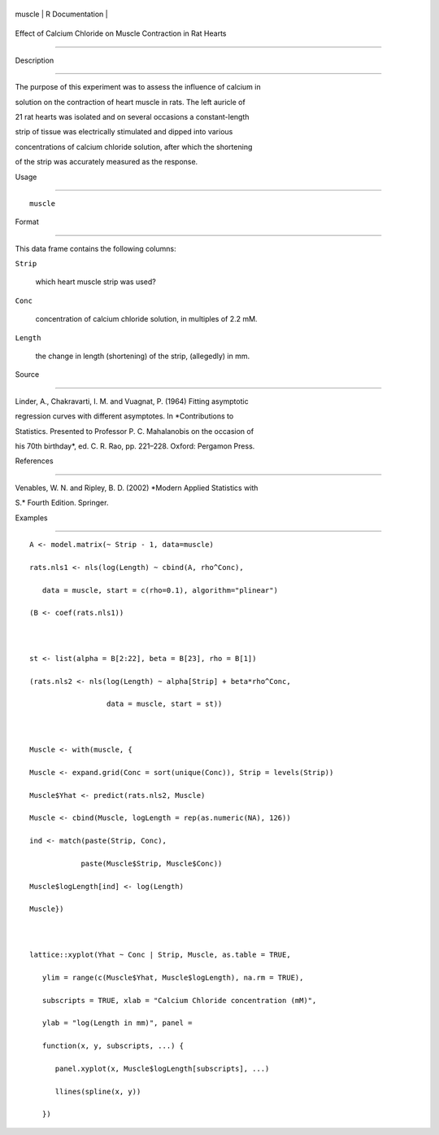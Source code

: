 +----------+-------------------+
| muscle   | R Documentation   |
+----------+-------------------+

Effect of Calcium Chloride on Muscle Contraction in Rat Hearts
--------------------------------------------------------------

Description
~~~~~~~~~~~

The purpose of this experiment was to assess the influence of calcium in
solution on the contraction of heart muscle in rats. The left auricle of
21 rat hearts was isolated and on several occasions a constant-length
strip of tissue was electrically stimulated and dipped into various
concentrations of calcium chloride solution, after which the shortening
of the strip was accurately measured as the response.

Usage
~~~~~

::

    muscle

Format
~~~~~~

This data frame contains the following columns:

``Strip``
    which heart muscle strip was used?

``Conc``
    concentration of calcium chloride solution, in multiples of 2.2 mM.

``Length``
    the change in length (shortening) of the strip, (allegedly) in mm.

Source
~~~~~~

Linder, A., Chakravarti, I. M. and Vuagnat, P. (1964) Fitting asymptotic
regression curves with different asymptotes. In *Contributions to
Statistics. Presented to Professor P. C. Mahalanobis on the occasion of
his 70th birthday*, ed. C. R. Rao, pp. 221–228. Oxford: Pergamon Press.

References
~~~~~~~~~~

Venables, W. N. and Ripley, B. D. (2002) *Modern Applied Statistics with
S.* Fourth Edition. Springer.

Examples
~~~~~~~~

::

    A <- model.matrix(~ Strip - 1, data=muscle)
    rats.nls1 <- nls(log(Length) ~ cbind(A, rho^Conc),
       data = muscle, start = c(rho=0.1), algorithm="plinear")
    (B <- coef(rats.nls1))

    st <- list(alpha = B[2:22], beta = B[23], rho = B[1])
    (rats.nls2 <- nls(log(Length) ~ alpha[Strip] + beta*rho^Conc,
                      data = muscle, start = st))

    Muscle <- with(muscle, {
    Muscle <- expand.grid(Conc = sort(unique(Conc)), Strip = levels(Strip))
    Muscle$Yhat <- predict(rats.nls2, Muscle)
    Muscle <- cbind(Muscle, logLength = rep(as.numeric(NA), 126))
    ind <- match(paste(Strip, Conc),
                paste(Muscle$Strip, Muscle$Conc))
    Muscle$logLength[ind] <- log(Length)
    Muscle})

    lattice::xyplot(Yhat ~ Conc | Strip, Muscle, as.table = TRUE,
       ylim = range(c(Muscle$Yhat, Muscle$logLength), na.rm = TRUE),
       subscripts = TRUE, xlab = "Calcium Chloride concentration (mM)",
       ylab = "log(Length in mm)", panel =
       function(x, y, subscripts, ...) {
          panel.xyplot(x, Muscle$logLength[subscripts], ...)
          llines(spline(x, y))
       })
